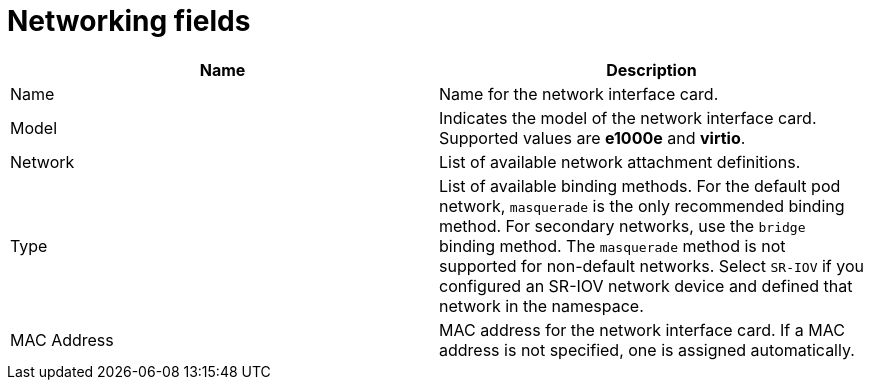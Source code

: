 // Module included in the following assemblies:
//
// * virt/virtual_machines/virt-create-vms.adoc
// * virt/virtual_machines/vm_networking/virt-using-the-default-pod-network-with-virt.adoc
// * virt/virtual_machines/vm_networking/virt-attaching-vm-multiple-networks.adoc
// * virt/virtual_machines/importing_vms/virt-importing-vmware-vm.adoc
// * virt/vm_templates/virt-creating-vm-template.adoc

[id="virt-networking-wizard-fields-web_{context}"]
= Networking fields

|===
|Name | Description

|Name
|Name for the network interface card.

|Model
|Indicates the model of the network interface card. Supported values are *e1000e* and *virtio*.

|Network
|List of available network attachment definitions.

|Type
|List of available binding methods. For the default pod network, `masquerade` is the only recommended binding method. For secondary networks, use the `bridge` binding method. The `masquerade` method is not supported for non-default networks. Select `SR-IOV` if you configured an SR-IOV network device and defined that network in the namespace.

|MAC Address
|MAC address for the network interface card. If a MAC address is not specified, one is assigned automatically.
|===
